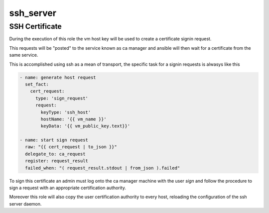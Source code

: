 .. highlight:: yaml

ssh_server
==========

SSH Certificate
---------------

During the execution of this role the vm host key will be used to create a certificate signin request.

This requests will be "posted" to the service known as ca manager and ansible will then wait for a certificate from the same service.

This is accomplished using ssh as a mean of transport, the specific task for a signin requests is alwasys like this

.. code-block:: yaml

        - name: generate host request
          set_fact:
            cert_request:
              type: 'sign_request'
              request:
                keyType: 'ssh_host'
                hostName: '{{ vm_name }}'
                keyData: '{{ vm_public_key.text}}'

        - name: start sign request
          raw: "{{ cert_request | to_json }}"
          delegate_to: ca_request
          register: request_result
          failed_when: "( request_result.stdout | from_json ).failed"

To sign this certificate an admin must log onto the ca manager machine with the user *sign* and follow the procedure to sign a request with an appropriate certification authority.

Moreover this role will also copy the user certification authority to every host, reloading the configuration of the ssh server daemon.
